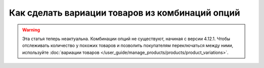 ************************************************
Как сделать вариации товаров из комбинаций опций
************************************************

.. warning::

    Эта статья теперь неактуальна. Комбинации опций не существуют, начиная с версии 4.12.1. Чтобы отслеживать количество у похожих товаров и позволить покупателям переключаться между ними, используйте :doc:`вариации товаров </user_guide/manage_products/products/product_variations>`.